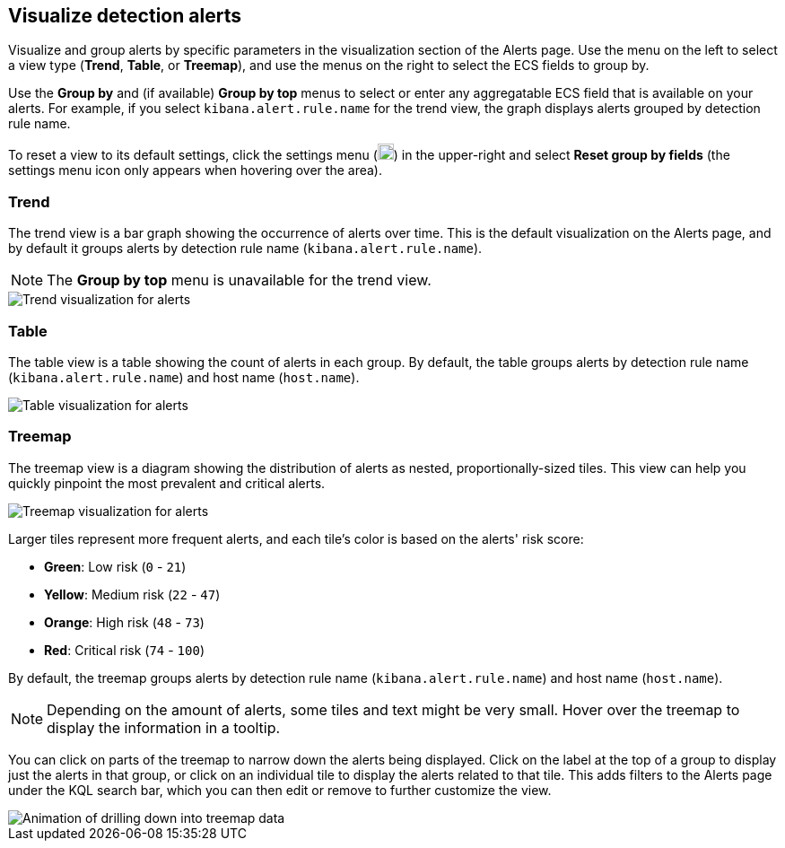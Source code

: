 [[visualize-alerts]]
== Visualize detection alerts

Visualize and group alerts by specific parameters in the visualization section of the Alerts page. Use the menu on the left to select a view type (*Trend*, *Table*, or *Treemap*), and use the menus on the right to select the ECS fields to group by.

Use the *Group by* and (if available) *Group by top* menus to select or enter any aggregatable ECS field that is available on your alerts. For example, if you select `kibana.alert.rule.name` for the trend view, the graph displays alerts grouped by detection rule name.

To reset a view to its default settings, click the settings menu (image:images/three-dot-icon.png[Settings menu icon,18,18]) in the upper-right and select *Reset group by fields* (the settings menu icon only appears when hovering over the area).

=== Trend
The trend view is a bar graph showing the occurrence of alerts over time. This is the default visualization on the Alerts page, and by default it groups alerts by detection rule name (`kibana.alert.rule.name`).

NOTE: The *Group by top* menu is unavailable for the trend view.

[role="screenshot"]
image::images/alerts-viz-trend.png[Trend visualization for alerts]

=== Table
The table view is a table showing the count of alerts in each group. By default, the table groups alerts by detection rule name (`kibana.alert.rule.name`) and host name (`host.name`).

[role="screenshot"]
image::images/alerts-viz-table.png[Table visualization for alerts]

=== Treemap
The treemap view is a diagram showing the distribution of alerts as nested, proportionally-sized tiles. This view can help you quickly pinpoint the most prevalent and critical alerts.

[role="screenshot"]
image::images/alerts-viz-treemap.png[Treemap visualization for alerts]

Larger tiles represent more frequent alerts, and each tile's color is based on the alerts' risk score:

* *Green*: Low risk (`0` - `21`)
* *Yellow*: Medium risk (`22` - `47`)
* *Orange*: High risk (`48` - `73`)
* *Red*: Critical risk (`74` - `100`)

By default, the treemap groups alerts by detection rule name (`kibana.alert.rule.name`) and host name (`host.name`).

NOTE: Depending on the amount of alerts, some tiles and text might be very small. Hover over the treemap to display the information in a tooltip.

You can click on parts of the treemap to narrow down the alerts being displayed. Click on the label at the top of a group to display just the alerts in that group, or click on an individual tile to display the alerts related to that tile. This adds filters to the Alerts page under the KQL search bar, which you can then edit or remove to further customize the view.

[role="screenshot"]
image::images/treemap-drill-down.gif[Animation of drilling down into treemap data]
